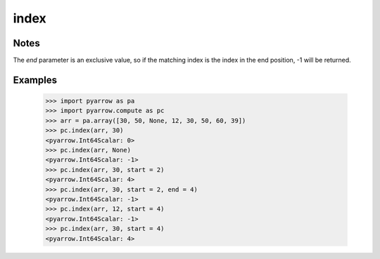 index
=====

Notes
-----
The `end` parameter is an exclusive value, so if the matching index is the index in the end position, -1 will be returned.

Examples
--------

    >>> import pyarrow as pa
    >>> import pyarrow.compute as pc
    >>> arr = pa.array([30, 50, None, 12, 30, 50, 60, 39])
    >>> pc.index(arr, 30)
    <pyarrow.Int64Scalar: 0>
    >>> pc.index(arr, None)
    <pyarrow.Int64Scalar: -1>
    >>> pc.index(arr, 30, start = 2)
    <pyarrow.Int64Scalar: 4>
    >>> pc.index(arr, 30, start = 2, end = 4)
    <pyarrow.Int64Scalar: -1>
    >>> pc.index(arr, 12, start = 4)
    <pyarrow.Int64Scalar: -1>
    >>> pc.index(arr, 30, start = 4)
    <pyarrow.Int64Scalar: 4>
